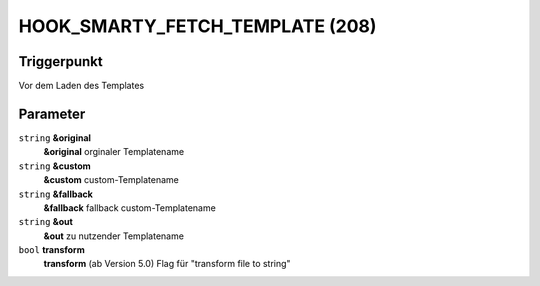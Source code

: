 HOOK_SMARTY_FETCH_TEMPLATE (208)
================================

Triggerpunkt
""""""""""""

Vor dem Laden des Templates

Parameter
"""""""""

``string`` **&original**
    **&original** orginaler Templatename

``string`` **&custom**
    **&custom** custom-Templatename

``string`` **&fallback**
    **&fallback** fallback custom-Templatename

``string`` **&out**
    **&out** zu nutzender Templatename

``bool`` **transform**
    **transform** (ab Version 5.0) Flag für "transform file to string"
